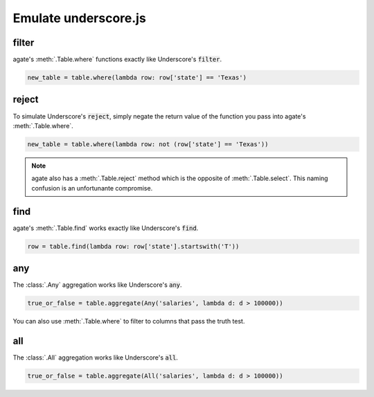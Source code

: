 =====================
Emulate underscore.js
=====================

filter
======

agate's :meth:`.Table.where` functions exactly like Underscore's :code:`filter`.

.. code-block:: python

    new_table = table.where(lambda row: row['state'] == 'Texas')

reject
======

To simulate Underscore's :code:`reject`, simply negate the return value of the function you pass into agate's :meth:`.Table.where`.

.. code-block:: python

    new_table = table.where(lambda row: not (row['state'] == 'Texas'))

.. note::

    agate also has a :meth:`.Table.reject` method which is the opposite of :meth:`.Table.select`. This naming confusion is an unfortunante compromise.

find
====

agate's :meth:`.Table.find` works exactly like Underscore's :code:`find`.

.. code-block:: python

    row = table.find(lambda row: row['state'].startswith('T'))

any
===

The :class:`.Any` aggregation works like Underscore's :code:`any`.

.. code-block:: python

    true_or_false = table.aggregate(Any('salaries', lambda d: d > 100000))

You can also use :meth:`.Table.where` to filter to columns that pass the truth test.

all
===

The :class:`.All` aggregation works like Underscore's :code:`all`.

.. code-block:: python

    true_or_false = table.aggregate(All('salaries', lambda d: d > 100000))
